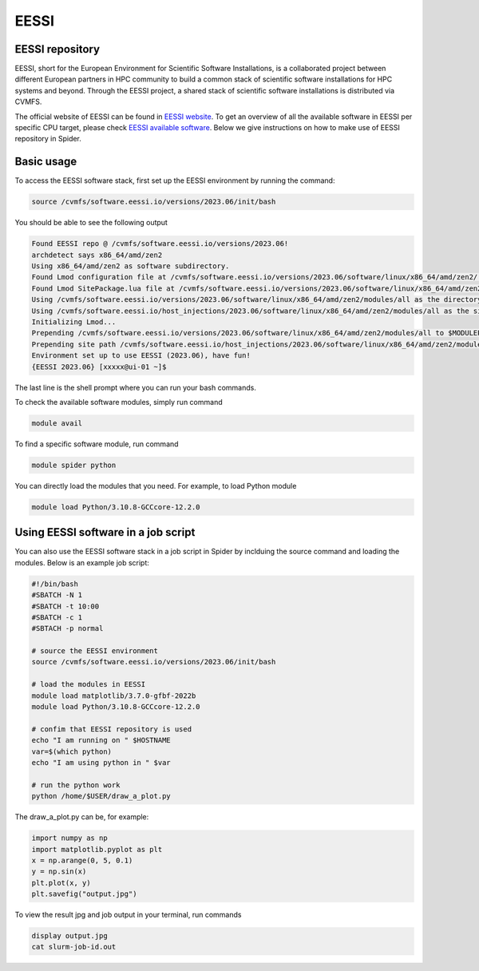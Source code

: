 .. _eessi:

*************
EESSI
*************


.. _eessi-repository:

================
EESSI repository
================

EESSI, short for the European Environment for Scientific Software Installations, is a collaborated project between different European partners in HPC community to build a common stack of scientific software installations for HPC systems and beyond.
Through the EESSI project, a shared stack of scientific software installations is distributed via CVMFS.

The official website of EESSI can be found in `EESSI website`_. To get an overview of all the available software in EESSI per specific CPU target, please check `EESSI available software`_.
Below we give instructions on how to make use of EESSI repository in Spider.


.. _eessi-basic-usage:

===============
Basic usage
===============

To access the EESSI software stack, first set up the EESSI environment by running the command:

.. code-block:: bash

  source /cvmfs/software.eessi.io/versions/2023.06/init/bash

You should be able to see the following output

.. code-block:: bash

  Found EESSI repo @ /cvmfs/software.eessi.io/versions/2023.06!
  archdetect says x86_64/amd/zen2
  Using x86_64/amd/zen2 as software subdirectory.
  Found Lmod configuration file at /cvmfs/software.eessi.io/versions/2023.06/software/linux/x86_64/amd/zen2/.lmod/lmodrc.lua
  Found Lmod SitePackage.lua file at /cvmfs/software.eessi.io/versions/2023.06/software/linux/x86_64/amd/zen2/.lmod/SitePackage.lua
  Using /cvmfs/software.eessi.io/versions/2023.06/software/linux/x86_64/amd/zen2/modules/all as the directory to be added to MODULEPATH.
  Using /cvmfs/software.eessi.io/host_injections/2023.06/software/linux/x86_64/amd/zen2/modules/all as the site extension directory to be added to MODULEPATH.
  Initializing Lmod...
  Prepending /cvmfs/software.eessi.io/versions/2023.06/software/linux/x86_64/amd/zen2/modules/all to $MODULEPATH...
  Prepending site path /cvmfs/software.eessi.io/host_injections/2023.06/software/linux/x86_64/amd/zen2/modules/all to $MODULEPATH...
  Environment set up to use EESSI (2023.06), have fun!
  {EESSI 2023.06} [xxxxx@ui-01 ~]$

The last line is the shell prompt where you can run your bash commands.

To check the available software modules, simply run command

.. code-block:: bash

  module avail

To find a specific software module, run command

.. code-block:: bash

  module spider python

You can directly load the modules that you need. For example, to load Python module

.. code-block:: bash

  module load Python/3.10.8-GCCcore-12.2.0


.. _eessi-job-script:

====================================
Using EESSI software in a job script
====================================

You can also use the EESSI software stack in a job script in Spider by inclduing the source command and loading the modules. Below is an example job script:

.. code-block:: bash

  #!/bin/bash
  #SBATCH -N 1
  #SBATCH -t 10:00
  #SBATCH -c 1
  #SBTACH -p normal

  # source the EESSI environment
  source /cvmfs/software.eessi.io/versions/2023.06/init/bash

  # load the modules in EESSI
  module load matplotlib/3.7.0-gfbf-2022b
  module load Python/3.10.8-GCCcore-12.2.0

  # confim that EESSI repository is used
  echo "I am running on " $HOSTNAME
  var=$(which python)
  echo "I am using python in " $var

  # run the python work
  python /home/$USER/draw_a_plot.py

The draw_a_plot.py can be, for example:

.. code-block:: bash

  import numpy as np
  import matplotlib.pyplot as plt
  x = np.arange(0, 5, 0.1)
  y = np.sin(x)
  plt.plot(x, y)
  plt.savefig("output.jpg")

To view the result jpg and job output in your terminal, run commands

.. code-block:: bash

  display output.jpg
  cat slurm-job-id.out





.. Links:

.. _`EESSI website`: https://www.eessi.io/docs/
.. _`EESSI available software`: https://www.eessi.io/docs/available_software/overview/
